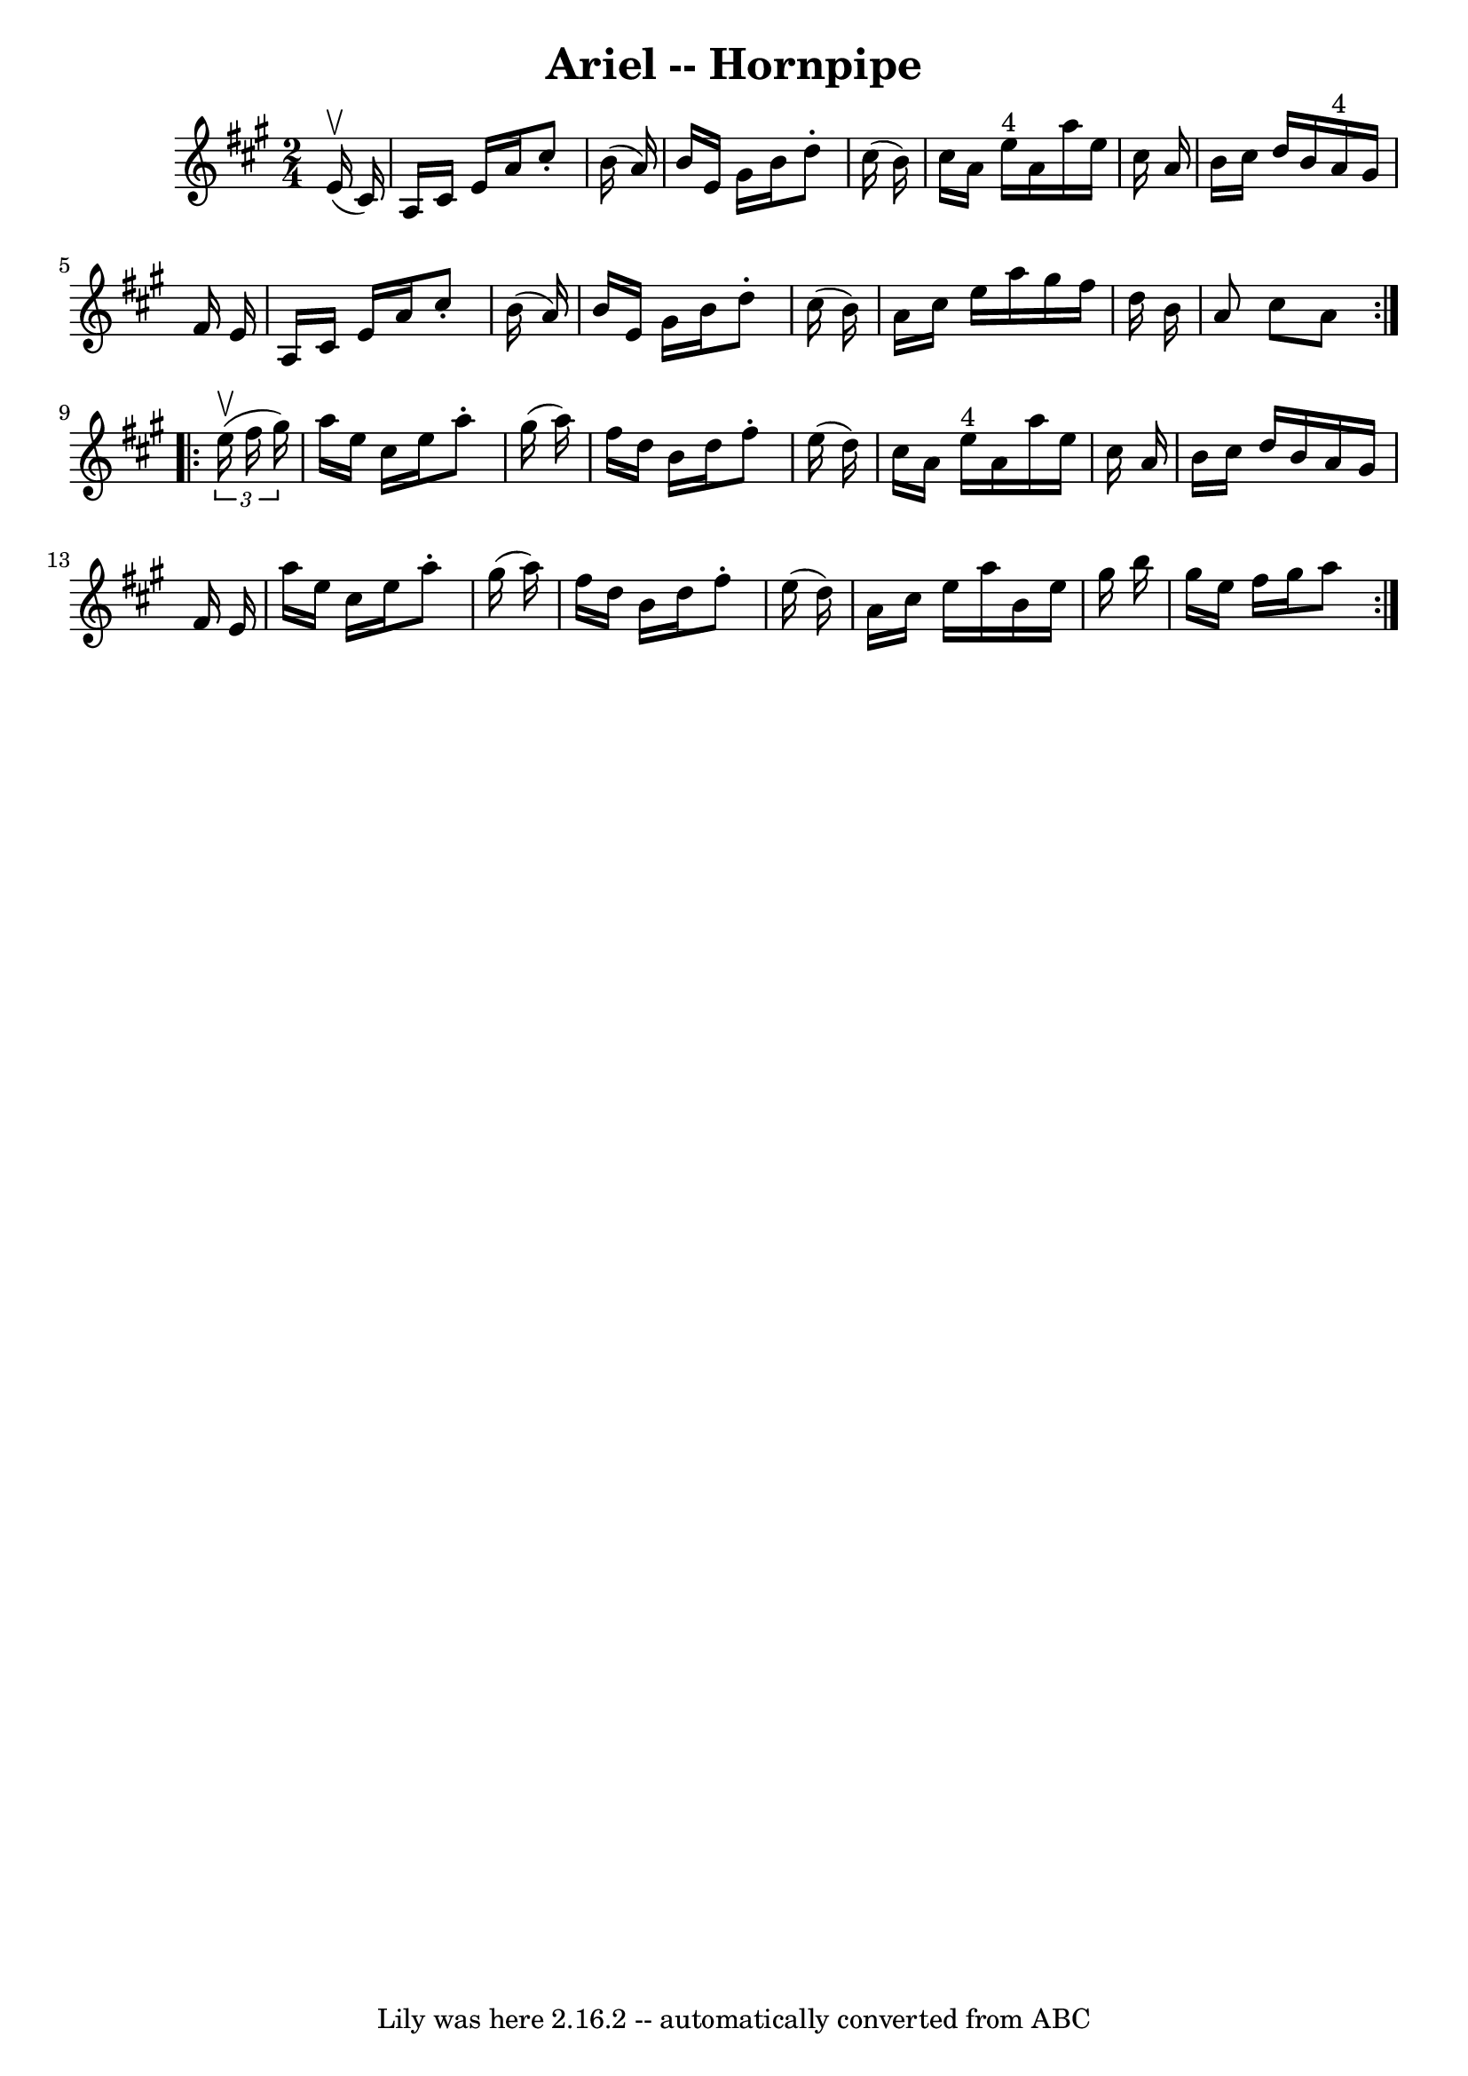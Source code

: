 \version "2.7.40"
\header {
	book = "Cole's 1000 Fiddle Tunes"
	crossRefNumber = "1"
	footnotes = ""
	tagline = "Lily was here 2.16.2 -- automatically converted from ABC"
	title = "Ariel -- Hornpipe"
}
voicedefault =  {
\set Score.defaultBarType = "empty"

\repeat volta 2 {
\time 2/4 \key a \major     e'16 (^\upbow   cis'16  -) \bar "|"   a16    cis'16 
   e'16    a'16    cis''8 -.   b'16 (   a'16  -) \bar "|"   b'16    e'16    
gis'16    b'16    d''8 -.   cis''16 (   b'16  -) \bar "|"   cis''16    a'16    
e''16 ^"4"   a'16    a''16    e''16    cis''16    a'16  \bar "|"   b'16    
cis''16    d''16    b'16      a'16 ^"4"   gis'16    fis'16    e'16  \bar "|"    
 a16    cis'16    e'16    a'16    cis''8 -.   b'16 (   a'16  -) \bar "|"   b'16 
   e'16    gis'16    b'16    d''8 -.   cis''16 (   b'16  -) \bar "|"   a'16    
cis''16    e''16    a''16    gis''16    fis''16    d''16    b'16  \bar "|"   
a'8    cis''8    a'8  }     \repeat volta 2 {   \times 2/3 {   e''16 (^\upbow   
fis''16    gis''16  -) } \bar "|"   a''16    e''16    cis''16    e''16    a''8 
-.   gis''16 (   a''16  -) \bar "|"   fis''16    d''16    b'16    d''16    
fis''8 -.   e''16 (   d''16  -) \bar "|"   cis''16    a'16    e''16 ^"4"   a'16 
   a''16    e''16    cis''16    a'16  \bar "|"   b'16    cis''16    d''16    
b'16    a'16    gis'16    fis'16    e'16  \bar "|"     a''16    e''16    
cis''16    e''16    a''8 -.   gis''16 (   a''16  -) \bar "|"   fis''16    d''16 
   b'16    d''16    fis''8 -.   e''16 (   d''16  -) \bar "|"   a'16    cis''16  
  e''16    a''16    b'16    e''16    gis''16    b''16  \bar "|"   gis''16    
e''16    fis''16    gis''16    a''8  }   
}

\score{
    <<

	\context Staff="default"
	{
	    \voicedefault 
	}

    >>
	\layout {
	}
	\midi {}
}
